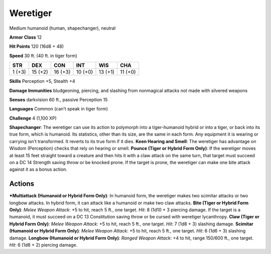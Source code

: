 Weretiger  
-------------------------------------------------------------


Medium humanoid (human, shapechanger), neutral

**Armor Class** 12

**Hit Points** 120 (16d8 + 48)

**Speed** 30 ft. (40 ft. in tiger form)

+----------+-----------+-----------+-----------+-----------+-----------+
| STR      | DEX       | CON       | INT       | WIS       | CHA       |
+==========+===========+===========+===========+===========+===========+
| 1 (+3)   | 15 (+2)   | 16 (+3)   | 10 (+0)   | 13 (+1)   | 11 (+0)   |
+----------+-----------+-----------+-----------+-----------+-----------+

**Skills** Perception +5, Stealth +4

**Damage Immunities** bludgeoning, piercing, and slashing from
nonmagical attacks not made with silvered weapons

**Senses** darkvision 60 ft., passive Perception 15

**Languages** Common (can’t speak in tiger form)

**Challenge** 4 (1,100 XP)

**Shapechanger**: The weretiger can use its action to polymorph into a
tiger-humanoid hybrid or into a tiger, or back into its true form, which
is humanoid. Its statistics, other than its size, are the same in each
form. Any equipment it is wearing or carrying isn’t transformed. It
reverts to its true form if it dies. **Keen Hearing and Smell**: The
weretiger has advantage on Wisdom (Perception) checks that rely on
hearing or smell. **Pounce (Tiger or Hybrid Form Only)**: If the
weretiger moves at least 15 feet straight toward a creature and then
hits it with a claw attack on the same turn, that target must succeed on
a DC 14 Strength saving throw or be knocked prone. If the target is
prone, the weretiger can make one bite attack against it as a bonus
action.

Actions
~~~~~~~~~~~~~~~~~~~~~~~~~~~~~~

***Multiattack (Humanoid or Hybrid Form Only)**: In humanoid form, the
weretiger makes two scimitar attacks or two longbow attacks. In hybrid
form, it can attack like a humanoid or make two claw attacks. **Bite
(Tiger or Hybrid Form Only)**: *Melee Weapon Attack*: +5 to hit, reach 5
ft., one target. *Hit*: 8 (1d10 + 3 piercing damage. If the target is a
humanoid, it must succeed on a DC 13 Constitution saving throw or be
cursed with weretiger lycanthropy. **Claw (Tiger or Hybrid Form Only)**:
*Melee Weapon Attack*: +5 to hit, reach 5 ft., one target. *Hit*: 7 (1d8
+ 3) slashing damage. **Scimitar (Humanoid or Hybrid Form Only)**:
*Melee Weapon Attack*: +5 to hit, reach 5 ft., one target. *Hit*: 6 (1d6
+ 3) slashing damage. **Longbow (Humanoid or Hybrid Form Only)**:
*Ranged Weapon Attack*: +4 to hit, range 150/600 ft., one target. *Hit*:
6 (1d8 + 2) piercing damage.
